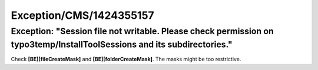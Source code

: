 .. _firstHeading:

Exception/CMS/1424355157
========================

Exception: "Session file not writable. Please check permission on typo3temp/InstallToolSessions and its subdirectories."
------------------------------------------------------------------------------------------------------------------------

Check **[BE][fileCreateMask]** and **[BE][folderCreateMask]**. The masks
might be too restrictive.
